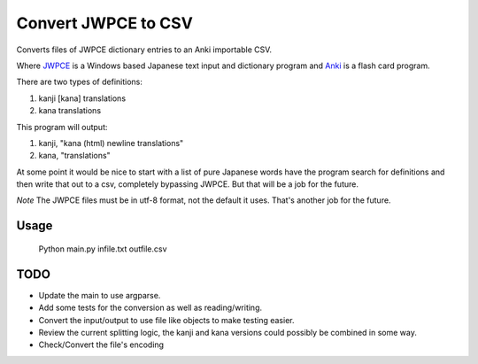 ====================
Convert JWPCE to CSV
====================

Converts files of JWPCE dictionary entries to an Anki importable CSV.

Where JWPCE_ is a Windows based Japanese text input and dictionary program
and Anki_ is a flash card program.

.. _JWPCE: http://www.physics.ucla.edu/~grosenth/jwpce.html
.. _Anki: http://ankisrs.net/

There are two types of definitions:

1. kanji [kana] translations
2. kana translations

This program will output:

1. kanji, "kana (html) newline translations"
2. kana, "translations"

At some point it would be nice to start with a list of pure Japanese words
have the program search for definitions and then write that out to a csv,
completely bypassing JWPCE. But that will be a job for the future.

*Note* The JWPCE files must be in utf-8 format, not the default it uses.
That's another job for the future.

-----
Usage
-----
    Python main.py infile.txt outfile.csv

----
TODO
----

* Update the main to use argparse.
* Add some tests for the conversion as well as reading/writing.
* Convert the input/output to use file like objects to make testing easier.
* Review the current splitting logic, the kanji and kana versions could
  possibly be combined in some way.
* Check/Convert the file's encoding


